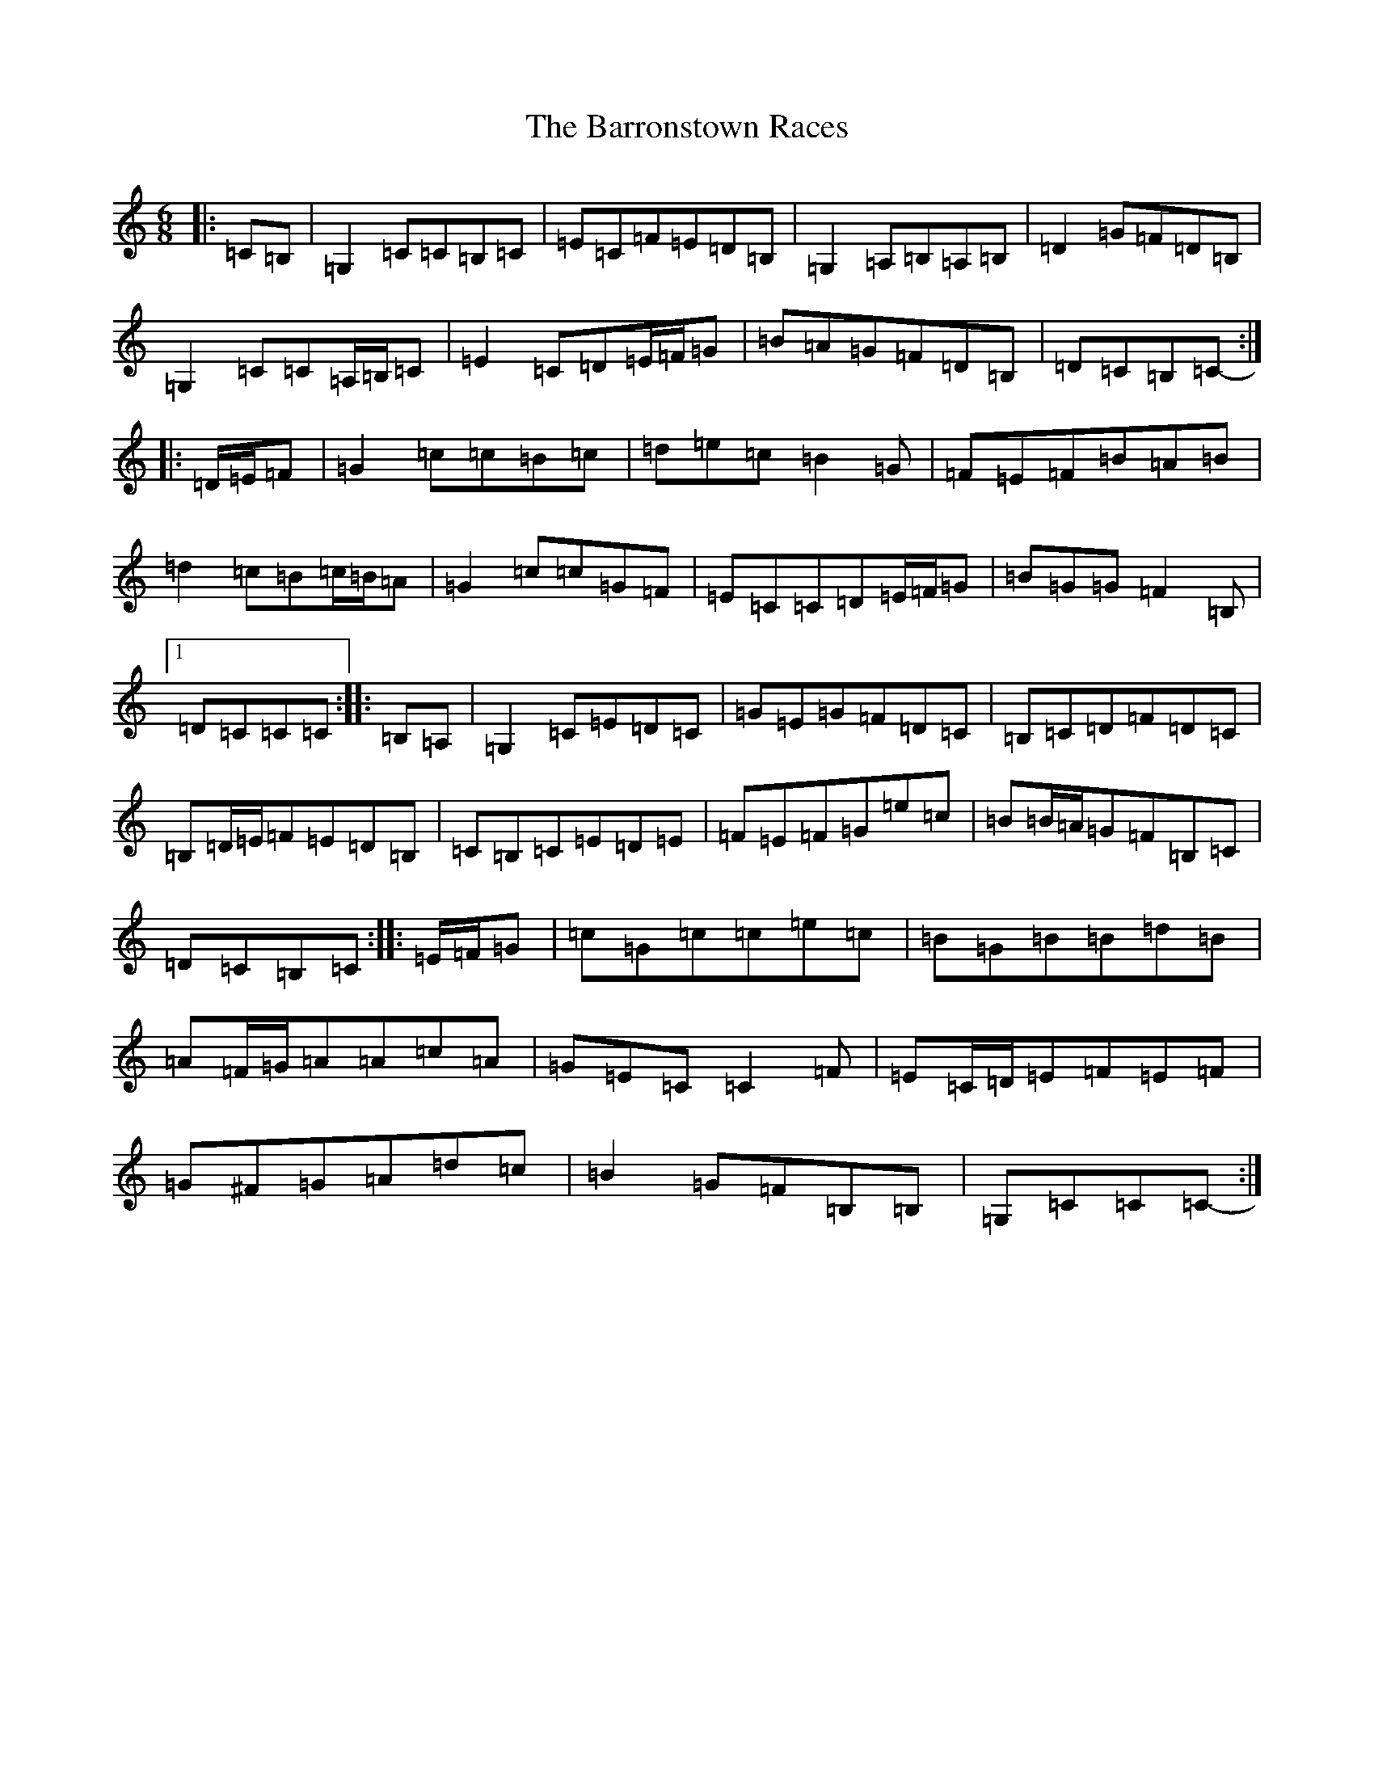 X: 1502
T: Barronstown Races, The
S: https://thesession.org/tunes/13410#setting23603
R: jig
M:6/8
L:1/8
K: C Major
|:=C=B,|=G,2=C=C=B,=C|=E=C=F=E=D=B,|=G,2=A,=B,=A,=B,|=D2=G=F=D=B,|=G,2=C=C=A,/2=B,/2=C|=E2=C=D=E/2=F/2=G|=B=A=G=F=D=B,|=D=C=B,=C-:||:=D/2=E/2=F|=G2=c=c=B=c|=d=e=c=B2=G|=F=E=F=B=A=B|=d2=c=B=c/2=B/2=A|=G2=c=c=G=F|=E=C=C=D=E/2=F/2=G|=B=G=G=F2=B,|1=D=C=C=C:||:=B,=A,|=G,2=C=E=D=C|=G=E=G=F=D=C|=B,=C=D=F=D=C|=B,=D/2=E/2=F=E=D=B,|=C=B,=C=E=D=E|=F=E=F=G=e=c|=B=B/2=A/2=G=F=B,=C|=D=C=B,=C:||:=E/2=F/2=G|=c=G=c=c=e=c|=B=G=B=B=d=B|=A=F/2=G/2=A=A=c=A|=G=E=C=C2=F|=E=C/2=D/2=E=F=E=F|=G^F=G=A=d=c|=B2=G=F=B,=B,|=G,=C=C=C-:|